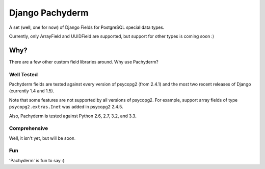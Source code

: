 Django Pachyderm
================

.. image:: https://secure.travis-ci.org/chrislawlor/django-pachyderm.png?branch=master
    :alt: Build Status
    :target: https://travis-ci.org/chrislawlor/django-pachyderm

A set (well, one for now) of Django Fields for PostgreSQL special data types.

Currently, only ArrayField and UUIDField are supported, but support for other types
is coming soon :)

Why?
----

There are a few other custom field libraries around. Why use Pachyderm?

Well Tested
~~~~~~~~~~~

Pachyderm fields are tested against every version of psycopg2 (from 2.4.1) and the most
two recent releases of Django (currently 1.4 and 1.5).

Note that some features are not supported by all versions of psycopg2. For example,
support array fields of type ``psycopg2.extras.Inet`` was added in psycopg2 2.4.5.

Also, Pachyderm is tested against Python 2.6, 2.7, 3.2, and 3.3.


Comprehensive
~~~~~~~~~~~~~

Well, it isn't yet, but will be soon.


Fun
~~~

'Pachyderm' is fun to say :)
